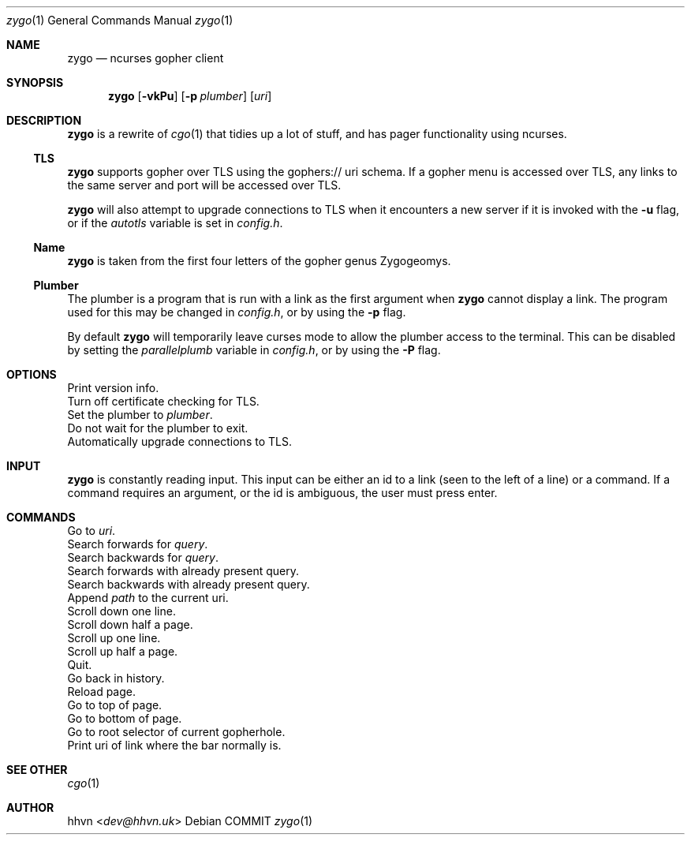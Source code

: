 .\" zygo/zygo.1
.\"
.\" Copyright (c) 2022 hhvn <dev@hhvn.uk>
.\"
.\" Permission to use, copy, modify, and distribute this software for any
.\" purpose with or without fee is hereby granted, provided that the above
.\" copyright notice and this permission notice appear in all copies.
.\"
.\" THE SOFTWARE IS PROVIDED "AS IS" AND THE AUTHOR DISCLAIMS ALL WARRANTIES
.\" WITH REGARD TO THIS SOFTWARE INCLUDING ALL IMPLIED WARRANTIES OF
.\" MERCHANTABILITY AND FITNESS. IN NO EVENT SHALL THE AUTHOR BE LIABLE FOR
.\" ANY SPECIAL, DIRECT, INDIRECT, OR CONSEQUENTIAL DAMAGES OR ANY DAMAGES
.\" WHATSOEVER RESULTING FROM LOSS OF USE, DATA OR PROFITS, WHETHER IN AN
.\" ACTION OF CONTRACT, NEGLIGENCE OR OTHER TORTIOUS ACTION, ARISING OUT OF
.\" OR IN CONNECTION WITH THE USE OR PERFORMANCE OF THIS SOFTWARE.

.Dd COMMIT
.Dt zygo 1
.Os
.Sh NAME
.Nm zygo
.Nd ncurses gopher client
.Sh SYNOPSIS
.Nm
.Op Fl vkPu
.Op Fl p Ar plumber
.Op Ar uri
.Sh DESCRIPTION
.Nm
is a rewrite of
.Xr cgo 1
that tidies up a lot of stuff,
and has pager functionality using ncurses.
.Ss TLS
.Nm
supports gopher over TLS using the gophers:// uri schema.
If a gopher menu is accessed over TLS, 
any links to the same server and port will be accessed over TLS.

.Nm
will also attempt to upgrade connections to TLS when it encounters a new server
if it is invoked with the
.Fl u
flag, or if the
.Ar autotls
variable is set in
.Ar config.h "."
.Ss Name
.Nm
is taken from the first four letters of the gopher genus Zygogeomys.
.Ss Plumber
The plumber is a program that is run with a link as the first argument when
.Nm
cannot display a link. The program used for this may be changed in
.Ar config.h ","
or by using the
.Fl p
flag.

By default
.Nm
will temporarily leave curses mode to allow the plumber access to the terminal.
This can be disabled by setting the
.Ar parallelplumb
variable in
.Ar config.h ","
or by using the
.Fl P
flag.
.Sh OPTIONS
.Bl -compact -tag -width "-p plumber"
.It Fl v
Print version info.
.It Fl k
Turn off certificate checking for TLS.
.It Fl p Ar plumber
Set the plumber to
.Ar plumber "."
.It Fl P
Do not wait for the plumber to exit.
.It Fl u
Automatically upgrade connections to TLS.
.El
.Sh INPUT
.Nm
is constantly reading input.
This input can be either an id to a link
(seen to the left of a line) or a command.
If a command requires an argument,
or the id is ambiguous,
the user must press enter.
.Sh COMMANDS
.Bl -compact -tag -width "       "
.It : Ar uri
Go to
.Ar uri "."
.It / Ar query
Search forwards for
.Ar query "."
.It ? Ar query
Search backwards for
.Ar query "."
.It n
Search forwards with already present query.
.It N
Search backwards with already present query.
.It a Ar path
Append
.Ar path
to the current uri.
.It j
Scroll down one line.
.It ^D
Scroll down half a page.
.It k
Scroll up one line.
.It ^U
Scroll up half a page.
.It q
Quit.
.It <
Go back in history.
.It *
Reload page.
.It g
Go to top of page.
.It G
Go to bottom of page.
.It r
Go to root selector of current gopherhole.
.It +
Print uri of link where the bar normally is.
.El
.Sh SEE OTHER
.Xr cgo 1
.Sh AUTHOR
.An hhvn Aq Mt dev@hhvn.uk 
